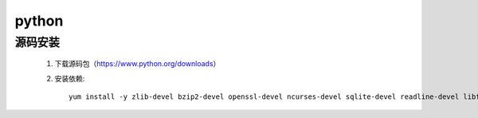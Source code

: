 python
==========

源码安装
-----------

    #. 下载源码包（https://www.python.org/downloads）

    #. 安装依赖::

        yum install -y zlib-devel bzip2-devel openssl-devel ncurses-devel sqlite-devel readline-devel libffi-devel tk-devel gcc make


